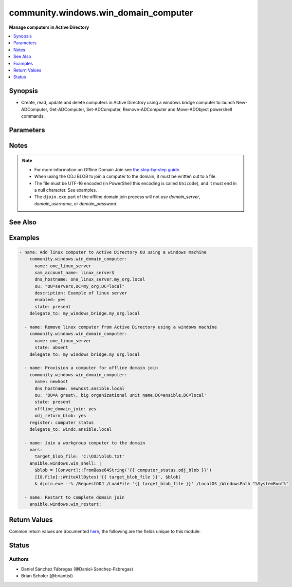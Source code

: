 .. _community.windows.win_domain_computer_module:


*************************************
community.windows.win_domain_computer
*************************************

**Manage computers in Active Directory**



.. contents::
   :local:
   :depth: 1


Synopsis
--------
- Create, read, update and delete computers in Active Directory using a windows bridge computer to launch New-ADComputer, Get-ADComputer, Set-ADComputer, Remove-ADComputer and Move-ADObject powershell commands.




Parameters
----------

.. raw:: html

    <table  border=0 cellpadding=0 class="documentation-table">
        <tr>
            <th colspan="1">Parameter</th>
            <th>Choices/<font color="blue">Defaults</font></th>
            <th width="100%">Comments</th>
        </tr>
            <tr>
                <td colspan="1">
                    <div class="ansibleOptionAnchor" id="parameter-"></div>
                    <b>description</b>
                    <a class="ansibleOptionLink" href="#parameter-" title="Permalink to this option"></a>
                    <div style="font-size: small">
                        <span style="color: purple">string</span>
                    </div>
                </td>
                <td>
                        <b>Default:</b><br/><div style="color: blue">""</div>
                </td>
                <td>
                        <div>Specifies a description of the object.</div>
                        <div>This parameter sets the value of the Description property for the object.</div>
                        <div>The LDAP display name (ldapDisplayName) for this property is description.</div>
                </td>
            </tr>
            <tr>
                <td colspan="1">
                    <div class="ansibleOptionAnchor" id="parameter-"></div>
                    <b>dns_hostname</b>
                    <a class="ansibleOptionLink" href="#parameter-" title="Permalink to this option"></a>
                    <div style="font-size: small">
                        <span style="color: purple">string</span>
                    </div>
                </td>
                <td>
                </td>
                <td>
                        <div>Specifies the fully qualified domain name (FQDN) of the computer.</div>
                        <div>This parameter sets the DNSHostName property for a computer object.</div>
                        <div>The LDAP display name for this property is dNSHostName.</div>
                        <div>Required when <em>state=present</em>.</div>
                </td>
            </tr>
            <tr>
                <td colspan="1">
                    <div class="ansibleOptionAnchor" id="parameter-"></div>
                    <b>domain_password</b>
                    <a class="ansibleOptionLink" href="#parameter-" title="Permalink to this option"></a>
                    <div style="font-size: small">
                        <span style="color: purple">string</span>
                    </div>
                </td>
                <td>
                </td>
                <td>
                        <div>The password for <em>username</em>.</div>
                </td>
            </tr>
            <tr>
                <td colspan="1">
                    <div class="ansibleOptionAnchor" id="parameter-"></div>
                    <b>domain_server</b>
                    <a class="ansibleOptionLink" href="#parameter-" title="Permalink to this option"></a>
                    <div style="font-size: small">
                        <span style="color: purple">string</span>
                    </div>
                </td>
                <td>
                </td>
                <td>
                        <div>Specifies the Active Directory Domain Services instance to connect to.</div>
                        <div>Can be in the form of an FQDN or NetBIOS name.</div>
                        <div>If not specified then the value is based on the domain of the computer running PowerShell.</div>
                </td>
            </tr>
            <tr>
                <td colspan="1">
                    <div class="ansibleOptionAnchor" id="parameter-"></div>
                    <b>domain_username</b>
                    <a class="ansibleOptionLink" href="#parameter-" title="Permalink to this option"></a>
                    <div style="font-size: small">
                        <span style="color: purple">string</span>
                    </div>
                </td>
                <td>
                </td>
                <td>
                        <div>The username to use when interacting with AD.</div>
                        <div>If this is not set then the user Ansible used to log in with will be used instead when using CredSSP or Kerberos with credential delegation.</div>
                </td>
            </tr>
            <tr>
                <td colspan="1">
                    <div class="ansibleOptionAnchor" id="parameter-"></div>
                    <b>enabled</b>
                    <a class="ansibleOptionLink" href="#parameter-" title="Permalink to this option"></a>
                    <div style="font-size: small">
                        <span style="color: purple">boolean</span>
                    </div>
                </td>
                <td>
                        <ul style="margin: 0; padding: 0"><b>Choices:</b>
                                    <li>no</li>
                                    <li><div style="color: blue"><b>yes</b>&nbsp;&larr;</div></li>
                        </ul>
                </td>
                <td>
                        <div>Specifies if an account is enabled.</div>
                        <div>An enabled account requires a password.</div>
                        <div>This parameter sets the Enabled property for an account object.</div>
                        <div>This parameter also sets the ADS_UF_ACCOUNTDISABLE flag of the Active Directory User Account Control (UAC) attribute.</div>
                </td>
            </tr>
            <tr>
                <td colspan="1">
                    <div class="ansibleOptionAnchor" id="parameter-"></div>
                    <b>name</b>
                    <a class="ansibleOptionLink" href="#parameter-" title="Permalink to this option"></a>
                    <div style="font-size: small">
                        <span style="color: purple">string</span>
                         / <span style="color: red">required</span>
                    </div>
                </td>
                <td>
                </td>
                <td>
                        <div>Specifies the name of the object.</div>
                        <div>This parameter sets the Name property of the Active Directory object.</div>
                        <div>The LDAP display name (ldapDisplayName) of this property is name.</div>
                </td>
            </tr>
            <tr>
                <td colspan="1">
                    <div class="ansibleOptionAnchor" id="parameter-"></div>
                    <b>odj_blob_path</b>
                    <a class="ansibleOptionLink" href="#parameter-" title="Permalink to this option"></a>
                    <div style="font-size: small">
                        <span style="color: purple">-</span>
                    </div>
                </td>
                <td>
                </td>
                <td>
                        <div>The path to the file where the BLOB will be saved. If omitted, a temporary file will be used.</div>
                        <div>If <em>offline_domain_join=output</em> the file will be deleted after its contents are returned.</div>
                        <div>The parent directory for the BLOB file must exist; intermediate directories will not be created.</div>
                </td>
            </tr>
            <tr>
                <td colspan="1">
                    <div class="ansibleOptionAnchor" id="parameter-"></div>
                    <b>offline_domain_join</b>
                    <a class="ansibleOptionLink" href="#parameter-" title="Permalink to this option"></a>
                    <div style="font-size: small">
                        <span style="color: purple">string</span>
                    </div>
                </td>
                <td>
                        <ul style="margin: 0; padding: 0"><b>Choices:</b>
                                    <li><div style="color: blue"><b>none</b>&nbsp;&larr;</div></li>
                                    <li>output</li>
                                    <li>path</li>
                        </ul>
                </td>
                <td>
                        <div>Provisions a computer in the directory and provides a BLOB file that can be used on the target computer/image to join it to the domain while offline.</div>
                        <div>The <code>none</code> value doesn&#x27;t do any offline join operations.</div>
                        <div><code>output</code> returns the BLOB in output. The BLOB should be treated as secret (it contains the machine password) so use <code>no_log</code> when using this option.</div>
                        <div><code>path</code> preserves the offline domain join BLOB file on the target machine for later use. The path will be returned.</div>
                        <div>If the computer already exists, no BLOB will be created/returned, and the module will operate as it would have without offline domain join.</div>
                </td>
            </tr>
            <tr>
                <td colspan="1">
                    <div class="ansibleOptionAnchor" id="parameter-"></div>
                    <b>ou</b>
                    <a class="ansibleOptionLink" href="#parameter-" title="Permalink to this option"></a>
                    <div style="font-size: small">
                        <span style="color: purple">string</span>
                    </div>
                </td>
                <td>
                </td>
                <td>
                        <div>Specifies the X.500 path of the Organizational Unit (OU) or container where the new object is created. Required when <em>state=present</em>.</div>
                        <div>Special characters must be escaped, see <a href='https://docs.microsoft.com/en-us/previous-versions/windows/desktop/ldap/distinguished-names'>Distinguished Names</a> for details.</div>
                </td>
            </tr>
            <tr>
                <td colspan="1">
                    <div class="ansibleOptionAnchor" id="parameter-"></div>
                    <b>sam_account_name</b>
                    <a class="ansibleOptionLink" href="#parameter-" title="Permalink to this option"></a>
                    <div style="font-size: small">
                        <span style="color: purple">string</span>
                    </div>
                </td>
                <td>
                </td>
                <td>
                        <div>Specifies the Security Account Manager (SAM) account name of the computer.</div>
                        <div>It maximum is 256 characters, 15 is advised for older operating systems compatibility.</div>
                        <div>The LDAP display name (ldapDisplayName) for this property is sAMAccountName.</div>
                        <div>If ommitted the value is the same as <code>name</code>.</div>
                        <div>Note that all computer SAMAccountNames need to end with a <code>$</code>.</div>
                        <div>If <code>$</code> is omitted, it will be added to the end.</div>
                </td>
            </tr>
            <tr>
                <td colspan="1">
                    <div class="ansibleOptionAnchor" id="parameter-"></div>
                    <b>state</b>
                    <a class="ansibleOptionLink" href="#parameter-" title="Permalink to this option"></a>
                    <div style="font-size: small">
                        <span style="color: purple">string</span>
                    </div>
                </td>
                <td>
                        <ul style="margin: 0; padding: 0"><b>Choices:</b>
                                    <li>absent</li>
                                    <li><div style="color: blue"><b>present</b>&nbsp;&larr;</div></li>
                        </ul>
                </td>
                <td>
                        <div>Specified whether the computer should be <code>present</code> or <code>absent</code> in Active Directory.</div>
                </td>
            </tr>
    </table>
    <br/>


Notes
-----

.. note::
   - For more information on Offline Domain Join see `the step-by-step guide <https://docs.microsoft.com/en-us/previous-versions/windows/it-pro/windows-server-2008-R2-and-2008/dd392267%28v=ws.10%29>`_.
   - When using the ODJ BLOB to join a computer to the domain, it must be written out to a file.
   - The file must be UTF-16 encoded (in PowerShell this encoding is called ``Unicode``), and it must end in a null character. See examples.
   - The ``djoin.exe`` part of the offline domain join process will not use *domain_server*, *domain_username*, or *domain_password*.


See Also
--------

.. seealso::

   :ref:`ansible.windows.win_domain_module`
      The official documentation on the **ansible.windows.win_domain** module.
   :ref:`ansible.windows.win_domain_controller_module`
      The official documentation on the **ansible.windows.win_domain_controller** module.
   :ref:`community.windows.win_domain_group_module`
      The official documentation on the **community.windows.win_domain_group** module.
   :ref:`ansible.windows.win_domain_membership_module`
      The official documentation on the **ansible.windows.win_domain_membership** module.
   :ref:`community.windows.win_domain_user_module`
      The official documentation on the **community.windows.win_domain_user** module.


Examples
--------

.. code-block:: yaml

    - name: Add linux computer to Active Directory OU using a windows machine
        community.windows.win_domain_computer:
          name: one_linux_server
          sam_account_name: linux_server$
          dns_hostname: one_linux_server.my_org.local
          ou: "OU=servers,DC=my_org,DC=local"
          description: Example of linux server
          enabled: yes
          state: present
        delegate_to: my_windows_bridge.my_org.local

      - name: Remove linux computer from Active Directory using a windows machine
        community.windows.win_domain_computer:
          name: one_linux_server
          state: absent
        delegate_to: my_windows_bridge.my_org.local

      - name: Provision a computer for offline domain join
        community.windows.win_domain_computer:
          name: newhost
          dns_hostname: newhost.ansible.local
          ou: 'OU=A great\, big organizational unit name,DC=ansible,DC=local'
          state: present
          offline_domain_join: yes
          odj_return_blob: yes
        register: computer_status
        delegate_to: windc.ansible.local

      - name: Join a workgroup computer to the domain
        vars:
          target_blob_file: 'C:\ODJ\blob.txt'
        ansible.windows.win_shell: |
          $blob = [Convert]::FromBase64String('{{ computer_status.odj_blob }}')
          [IO.File]::WriteAllBytes('{{ target_blob_file }}', $blob)
          & djoin.exe --% /RequestODJ /LoadFile '{{ target_blob_file }}' /LocalOS /WindowsPath "%SystemRoot%"

      - name: Restart to complete domain join
        ansible.windows.win_restart:



Return Values
-------------
Common return values are documented `here <https://docs.ansible.com/ansible/latest/reference_appendices/common_return_values.html#common-return-values>`_, the following are the fields unique to this module:

.. raw:: html

    <table border=0 cellpadding=0 class="documentation-table">
        <tr>
            <th colspan="2">Key</th>
            <th>Returned</th>
            <th width="100%">Description</th>
        </tr>
            <tr>
                <td colspan="2">
                    <div class="ansibleOptionAnchor" id="return-"></div>
                    <b>djoin</b>
                    <a class="ansibleOptionLink" href="#return-" title="Permalink to this return value"></a>
                    <div style="font-size: small">
                      <span style="color: purple">dictionary</span>
                    </div>
                </td>
                <td>when offline_domain_join is True and the computer didn&#x27;t exist</td>
                <td>
                            <div>Information about the invocation of djoin.exe.</div>
                    <br/>
                </td>
            </tr>
                                <tr>
                    <td class="elbow-placeholder">&nbsp;</td>
                <td colspan="1">
                    <div class="ansibleOptionAnchor" id="return-"></div>
                    <b>invocation</b>
                    <a class="ansibleOptionLink" href="#return-" title="Permalink to this return value"></a>
                    <div style="font-size: small">
                      <span style="color: purple">string</span>
                    </div>
                </td>
                <td>always</td>
                <td>
                            <div>The full command line used to call djoin.exe</div>
                    <br/>
                        <div style="font-size: smaller"><b>Sample:</b></div>
                        <div style="font-size: smaller; color: blue; word-wrap: break-word; word-break: break-all;">djoin.exe /PROVISION /MACHINE compname /MACHINEOU OU=Hosts,DC=ansible,DC=local /DOMAIN ansible.local /SAVEFILE blobfile.txt</div>
                </td>
            </tr>
            <tr>
                    <td class="elbow-placeholder">&nbsp;</td>
                <td colspan="1">
                    <div class="ansibleOptionAnchor" id="return-"></div>
                    <b>rc</b>
                    <a class="ansibleOptionLink" href="#return-" title="Permalink to this return value"></a>
                    <div style="font-size: small">
                      <span style="color: purple">integer</span>
                    </div>
                </td>
                <td>when not check mode</td>
                <td>
                            <div>The return code from djoin.exe</div>
                    <br/>
                        <div style="font-size: smaller"><b>Sample:</b></div>
                        <div style="font-size: smaller; color: blue; word-wrap: break-word; word-break: break-all;">87</div>
                </td>
            </tr>
            <tr>
                    <td class="elbow-placeholder">&nbsp;</td>
                <td colspan="1">
                    <div class="ansibleOptionAnchor" id="return-"></div>
                    <b>stderr</b>
                    <a class="ansibleOptionLink" href="#return-" title="Permalink to this return value"></a>
                    <div style="font-size: small">
                      <span style="color: purple">string</span>
                    </div>
                </td>
                <td>when not check mode</td>
                <td>
                            <div>The stderr from djoin.exe</div>
                    <br/>
                        <div style="font-size: smaller"><b>Sample:</b></div>
                        <div style="font-size: smaller; color: blue; word-wrap: break-word; word-break: break-all;">Invalid input parameter combination.</div>
                </td>
            </tr>
            <tr>
                    <td class="elbow-placeholder">&nbsp;</td>
                <td colspan="1">
                    <div class="ansibleOptionAnchor" id="return-"></div>
                    <b>stdout</b>
                    <a class="ansibleOptionLink" href="#return-" title="Permalink to this return value"></a>
                    <div style="font-size: small">
                      <span style="color: purple">string</span>
                    </div>
                </td>
                <td>when not check mode</td>
                <td>
                            <div>The stdout from djoin.exe</div>
                    <br/>
                        <div style="font-size: smaller"><b>Sample:</b></div>
                        <div style="font-size: smaller; color: blue; word-wrap: break-word; word-break: break-all;">Computer provisioning completed successfully.</div>
                </td>
            </tr>

            <tr>
                <td colspan="2">
                    <div class="ansibleOptionAnchor" id="return-"></div>
                    <b>odj_blob</b>
                    <a class="ansibleOptionLink" href="#return-" title="Permalink to this return value"></a>
                    <div style="font-size: small">
                      <span style="color: purple">string</span>
                    </div>
                </td>
                <td>when offline_domain_join is not &#x27;none&#x27; and the computer didn&#x27;t exist</td>
                <td>
                            <div>The offline domain join BLOB. This is an empty string when in check mode or when offline_domain_join is &#x27;path&#x27;.</div>
                            <div>This field contains the base64 encoded raw bytes of the offline domain join BLOB file.</div>
                    <br/>
                        <div style="font-size: smaller"><b>Sample:</b></div>
                        <div style="font-size: smaller; color: blue; word-wrap: break-word; word-break: break-all;">&lt;a long base64 string&gt;</div>
                </td>
            </tr>
            <tr>
                <td colspan="2">
                    <div class="ansibleOptionAnchor" id="return-"></div>
                    <b>odj_blob_file</b>
                    <a class="ansibleOptionLink" href="#return-" title="Permalink to this return value"></a>
                    <div style="font-size: small">
                      <span style="color: purple">string</span>
                    </div>
                </td>
                <td>when offline_domain_join is &#x27;path&#x27; and the computer didn&#x27;t exist</td>
                <td>
                            <div>The path to the offline domain join BLOB file on the target host. If odj_blob_path was specified, this will match that path.</div>
                    <br/>
                        <div style="font-size: smaller"><b>Sample:</b></div>
                        <div style="font-size: smaller; color: blue; word-wrap: break-word; word-break: break-all;">C:\Users\admin\AppData\Local\Temp\e4vxonty.rkb</div>
                </td>
            </tr>
    </table>
    <br/><br/>


Status
------


Authors
~~~~~~~

- Daniel Sánchez Fábregas (@Daniel-Sanchez-Fabregas)
- Brian Scholer (@briantist)
